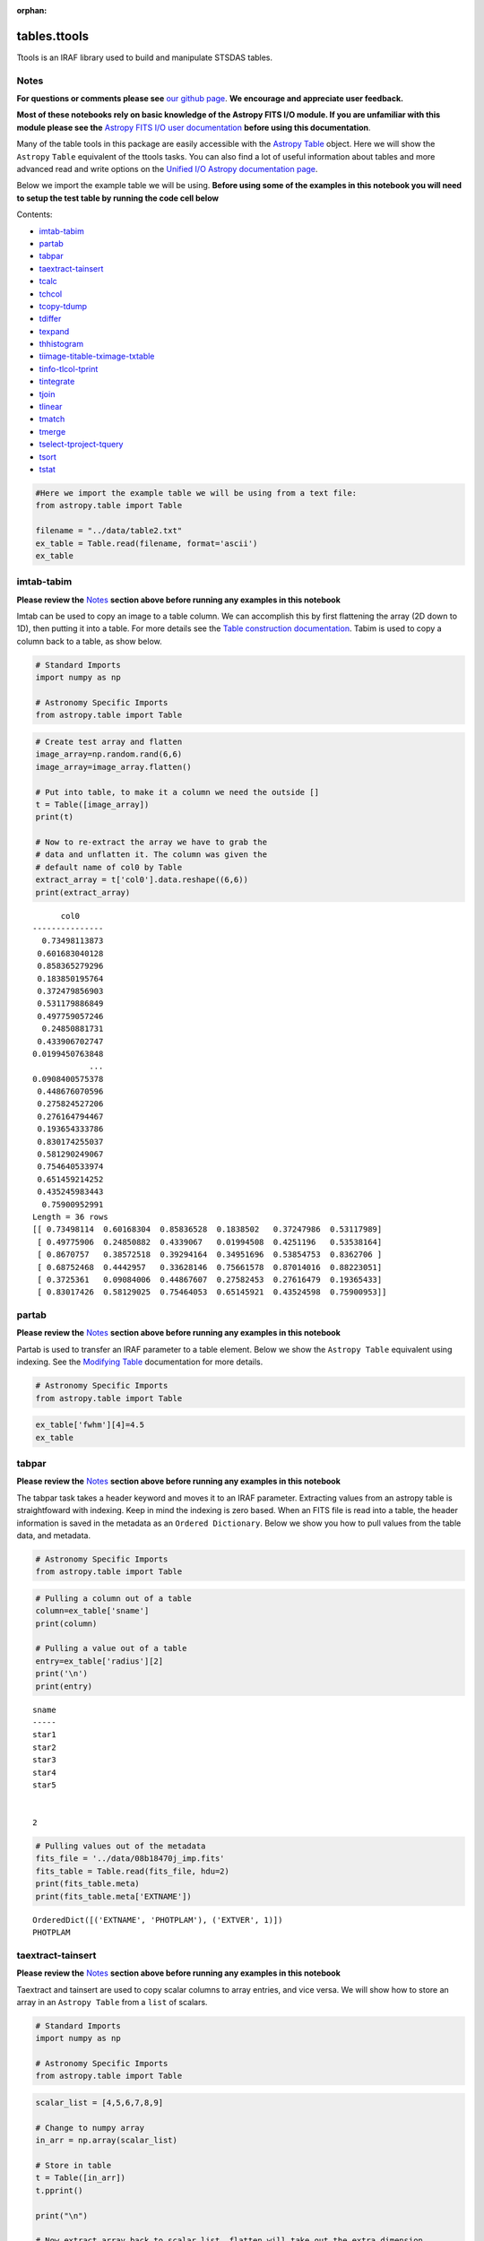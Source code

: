 :orphan:


tables.ttools
=============

Ttools is an IRAF library used to build and manipulate STSDAS tables.

Notes
-----

**For questions or comments please see** `our github
page <https://github.com/spacetelescope/stak>`__. **We encourage and
appreciate user feedback.**

**Most of these notebooks rely on basic knowledge of the Astropy FITS
I/O module. If you are unfamiliar with this module please see the**
`Astropy FITS I/O user
documentation <http://docs.astropy.org/en/stable/io/fits/>`__ **before
using this documentation**.

Many of the table tools in this package are easily accessible with the
`Astropy Table <http://docs.astropy.org/en/stable/table/>`__ object.
Here we will show the ``Astropy`` ``Table`` equivalent of the ttools
tasks. You can also find a lot of useful information about tables and
more advanced read and write options on the `Unified I/O Astropy
documentation
page <http://docs.astropy.org/en/stable/io/unified.html>`__.

Below we import the example table we will be using. **Before using some
of the examples in this notebook you will need to setup the test table
by running the code cell below**

Contents:

-  `imtab-tabim <#imtab-tabim>`__
-  `partab <#partab>`__
-  `tabpar <#tabpar>`__
-  `taextract-tainsert <#taextract-tainsert>`__
-  `tcalc <#tcalc>`__
-  `tchcol <#tchcol>`__
-  `tcopy-tdump <#tcopy-tdump>`__
-  `tdiffer <#tdiffer>`__
-  `texpand <#texpand>`__
-  `thhistogram <#thistogram>`__
-  `tiimage-titable-tximage-txtable <#tiimage-titable-tximage-txtable>`__
-  `tinfo-tlcol-tprint <#tinfo-tlcol-tprint>`__
-  `tintegrate <#tintegrate>`__
-  `tjoin <#tjoin>`__
-  `tlinear <#tlinear>`__
-  `tmatch <#tmatch>`__
-  `tmerge <#tmerge>`__
-  `tselect-tproject-tquery <#tselect-tproject-tquery>`__
-  `tsort <#tsort>`__
-  `tstat <#tstat>`__

.. code:: ipython3

    #Here we import the example table we will be using from a text file:
    from astropy.table import Table
    
    filename = "../data/table2.txt"
    ex_table = Table.read(filename, format='ascii')
    ex_table




.. raw:: html

    <i>Table length=5</i>
    <table id="table90311216096" class="table-striped table-bordered table-condensed">
    <thead><tr><th>sname</th><th>radius</th><th>fwhm</th></tr></thead>
    <thead><tr><th>str5</th><th>int64</th><th>float64</th></tr></thead>
    <tr><td>star1</td><td>10</td><td>6.5</td></tr>
    <tr><td>star2</td><td>7</td><td>5.1</td></tr>
    <tr><td>star3</td><td>2</td><td>0.5</td></tr>
    <tr><td>star4</td><td>1</td><td>0.75</td></tr>
    <tr><td>star5</td><td>20</td><td>13.0</td></tr>
    </table>







imtab-tabim
-----------

**Please review the** `Notes <#notes>`__ **section above before running
any examples in this notebook**

Imtab can be used to copy an image to a table column. We can accomplish
this by first flattening the array (2D down to 1D), then putting it into
a table. For more details see the `Table construction
documentation <http://docs.astropy.org/en/stable/table/construct_table.html>`__.
Tabim is used to copy a column back to a table, as show below.

.. code:: ipython3

    # Standard Imports
    import numpy as np
    
    # Astronomy Specific Imports
    from astropy.table import Table

.. code:: ipython3

    # Create test array and flatten
    image_array=np.random.rand(6,6)
    image_array=image_array.flatten()
    
    # Put into table, to make it a column we need the outside []
    t = Table([image_array])
    print(t)
    
    # Now to re-extract the array we have to grab the 
    # data and unflatten it. The column was given the 
    # default name of col0 by Table
    extract_array = t['col0'].data.reshape((6,6))
    print(extract_array)


.. parsed-literal::

          col0     
    ---------------
      0.73498113873
     0.601683040128
     0.858365279296
     0.183850195764
     0.372479856903
     0.531179886849
     0.497759057246
      0.24850881731
     0.433906702747
    0.0199450763848
                ...
    0.0908400575378
     0.448676070596
     0.275824527206
     0.276164794467
     0.193654333786
     0.830174255037
     0.581290249067
     0.754640533974
     0.651459214252
     0.435245983443
      0.75900952991
    Length = 36 rows
    [[ 0.73498114  0.60168304  0.85836528  0.1838502   0.37247986  0.53117989]
     [ 0.49775906  0.24850882  0.4339067   0.01994508  0.4251196   0.53538164]
     [ 0.8670757   0.38572518  0.39294164  0.34951696  0.53854753  0.8362706 ]
     [ 0.68752468  0.4442957   0.33628146  0.75661578  0.87014016  0.88223051]
     [ 0.3725361   0.09084006  0.44867607  0.27582453  0.27616479  0.19365433]
     [ 0.83017426  0.58129025  0.75464053  0.65145921  0.43524598  0.75900953]]




partab
------

**Please review the** `Notes <#notes>`__ **section above before running
any examples in this notebook**

Partab is used to transfer an IRAF parameter to a table element. Below
we show the ``Astropy Table`` equivalent using indexing. See the
`Modifying
Table <http://docs.astropy.org/en/stable/table/modify_table.html>`__
documentation for more details.

.. code:: ipython3

    # Astronomy Specific Imports
    from astropy.table import Table

.. code:: ipython3

    ex_table['fwhm'][4]=4.5
    ex_table




.. raw:: html

    <i>Table length=5</i>
    <table id="table90467202944" class="table-striped table-bordered table-condensed">
    <thead><tr><th>sname</th><th>radius</th><th>fwhm</th></tr></thead>
    <thead><tr><th>str5</th><th>int64</th><th>float64</th></tr></thead>
    <tr><td>star1</td><td>10</td><td>6.5</td></tr>
    <tr><td>star2</td><td>7</td><td>5.1</td></tr>
    <tr><td>star3</td><td>2</td><td>0.5</td></tr>
    <tr><td>star4</td><td>1</td><td>0.75</td></tr>
    <tr><td>star5</td><td>20</td><td>4.5</td></tr>
    </table>





tabpar
------

**Please review the** `Notes <#notes>`__ **section above before running
any examples in this notebook**

The tabpar task takes a header keyword and moves it to an IRAF
parameter. Extracting values from an astropy table is straightfoward
with indexing. Keep in mind the indexing is zero based. When an FITS
file is read into a table, the header information is saved in the
metadata as an ``Ordered Dictionary``. Below we show you how to pull
values from the table data, and metadata.

.. code:: ipython3

    # Astronomy Specific Imports
    from astropy.table import Table

.. code:: ipython3

    # Pulling a column out of a table
    column=ex_table['sname']
    print(column)
    
    # Pulling a value out of a table
    entry=ex_table['radius'][2]
    print('\n')
    print(entry)


.. parsed-literal::

    sname
    -----
    star1
    star2
    star3
    star4
    star5
    
    
    2


.. code:: ipython3

    # Pulling values out of the metadata
    fits_file = '../data/08b18470j_imp.fits'
    fits_table = Table.read(fits_file, hdu=2)
    print(fits_table.meta)
    print(fits_table.meta['EXTNAME'])


.. parsed-literal::

    OrderedDict([('EXTNAME', 'PHOTPLAM'), ('EXTVER', 1)])
    PHOTPLAM




taextract-tainsert
------------------

**Please review the** `Notes <#notes>`__ **section above before running
any examples in this notebook**

Taextract and tainsert are used to copy scalar columns to array entries,
and vice versa. We will show how to store an array in an
``Astropy Table`` from a ``list`` of scalars.

.. code:: ipython3

    # Standard Imports
    import numpy as np
    
    # Astronomy Specific Imports
    from astropy.table import Table

.. code:: ipython3

    scalar_list = [4,5,6,7,8,9]
    
    # Change to numpy array
    in_arr = np.array(scalar_list)
    
    # Store in table
    t = Table([in_arr])
    t.pprint()
    
    print("\n")
    
    # Now extract array back to scalar list, flatten will take out the extra dimension
    out_arr = t['col0'].data
    print(out_arr)


.. parsed-literal::

    col0
    ----
       4
       5
       6
       7
       8
       9
    
    
    [4 5 6 7 8 9]




tcalc
-----

**Please review the** `Notes <#notes>`__ **section above before running
any examples in this notebook**

Tcalc is used to perform arithmetic operations on table columns. This
can be done automatically with any compatible data types. A new
``Column`` object will be returned, which you can add back into the
original Table, or a new Table as desired. See the `Table modification
documentation <http://docs.astropy.org/en/stable/table/modify_table.html>`__
for more details.

.. code:: ipython3

    # Astronomy Specific Imports
    from astropy.table import Table

.. code:: ipython3

    out_column = ex_table['radius'] + ex_table['fwhm']
    out_column.name = 'radfw'
    print(out_column)


.. parsed-literal::

    radfw
    -----
     16.5
     12.1
      2.5
     1.75
     24.5




tchcol
------

**Please review the** `Notes <#notes>`__ **section above before running
any examples in this notebook**

tchcol is used to change the column name, format or units. This can be
done easily with ``Astropy Tables``, and the `Astropy
Units <http://docs.astropy.org/en/stable/units/>`__ module.

.. code:: ipython3

    # Astronomy Specific Imports
    from astropy.table import Table
    import astropy.units as u
    import numpy as np

.. code:: ipython3

    # Set filename, read in file
    filename = "../data/table2.txt"
    ed_table = Table.read(filename, format='ascii')
    
    # To get table info
    print(ed_table.info)
    
    # To add/update units
    ed_table['radius'].unit = u.astrophys.pix
    print(ed_table.info)
    
    # To change column name
    ed_table['radius'].name='radius(pix)'
    print(ed_table.info)
    
    # To change dtype
    ed_table['radius(pix)'] = ed_table['radius(pix)'].astype(float)
    print(ed_table.info)
    
    print(ed_table)


.. parsed-literal::

    <Table length=5>
     name   dtype 
    ------ -------
     sname    str5
    radius   int64
      fwhm float64
    
    <Table length=5>
     name   dtype  unit
    ------ ------- ----
     sname    str5     
    radius   int64  pix
      fwhm float64     
    
    <Table length=5>
        name     dtype  unit
    ----------- ------- ----
          sname    str5     
    radius(pix)   int64  pix
           fwhm float64     
    
    <Table length=5>
        name     dtype  unit
    ----------- ------- ----
          sname    str5     
    radius(pix) float64  pix
           fwhm float64     
    
    sname radius(pix) fwhm
              pix         
    ----- ----------- ----
    star1        10.0  6.5
    star2         7.0  5.1
    star3         2.0  0.5
    star4         1.0 0.75
    star5        20.0 13.0




tcopy-tdump
-----------

**Please review the** `Notes <#notes>`__ **section above before running
any examples in this notebook**

Tcopy is used to copy tables, and can save a table to ASCII or FITS
format. Similarly, tdump is used to save a table to an ASCII file. We
will show both save methods and a copy below. For more details see the
`unified
read/write <http://docs.astropy.org/en/stable/io/unified.html>`__
documentation. For more details on ``Table`` object copying see the
`copy versus
reference <http://docs.astropy.org/en/stable/table/construct_table.html#copy-versus-reference>`__
doc section.

Please be aware that there are many possible ASCII write formats
provided by Astropy, `listed
here <http://docs.astropy.org/en/stable/io/ascii/index.html#supported-formats>`__.
In this example we use the default basic formatting.

.. code:: ipython3

    # Astronomy Specific Imports
    from astropy.table import Table

.. code:: ipython3

    # Make a copy of our example table
    tab_copy = ex_table.copy()
    
    # Save as ASCII
    outfile = 'copy_table.txt'
    tab_copy.write(outfile, format='ascii', overwrite=True)
    
    # Same method call to write to FITS
    outfits = 'copy_table.fits'
    tab_copy.write(outfits, overwrite=True)



tdiffer
-------

Tdiffer is used to create an output table that is the difference of two
tables. Astropy has this functionality in the `setdiff
function <http://docs.astropy.org/en/stable/api/astropy.table.setdiff.html>`__.

.. code:: ipython3

    from astropy.table import Table
    from astropy.table import setdiff

.. code:: ipython3

    # Setup sample tables
    t1 = Table({'a': [1, 4, 9], 'b': ['c', 'd', 'f']}, names=('a', 'b'))
    t2 = Table({'a': [1, 5, 9], 'b': ['c', 'b', 'f']}, names=('a', 'b'))
    
    print("table 1: \n{}\n".format(t1))
    print("table 2: \n{}\n".format(t2))
    
    # Calculate and print the difference between tables
    print("table diff t1-t2")
    print(setdiff(t1, t2))
    
    # Same, but t2-t1 instead of t1-t2
    print("table diff t2-t1")
    print(setdiff(t2, t1))


.. parsed-literal::

    table 1: 
     a   b 
    --- ---
      1   c
      4   d
      9   f
    
    table 2: 
     a   b 
    --- ---
      1   c
      5   b
      9   f
    
    table diff t1-t2
     a   b 
    --- ---
      4   d
    table diff t2-t1
     a   b 
    --- ---
      5   b




texpand
-------

**Please review the** `Notes <#notes>`__ **section above before running
any examples in this notebook**

Texpand is used to edit and change tables according to a set of user
provided rules. This can be done by building a customized loop over the
input table. Below we show a simple example, but this can be easily
modified to fit the users needs.

.. code:: ipython3

    # Astronomy Specific Imports
    from astropy.table import Table

.. code:: ipython3

    # Change star1 and star2 to a raidus of 10
    # Making a copy of the table for editing
    new_table = ex_table.copy()
    # Loops over the rows in the table
    for row in new_table:
        # here we index the columns with numbers
        if row[0] in ['star1','star3']:
            row[1]= 10
    print(new_table)


.. parsed-literal::

    sname radius fwhm
    ----- ------ ----
    star1     10  6.5
    star2      7  5.1
    star3     10  0.5
    star4      1 0.75
    star5     20  4.5




thistogram
----------

**Please review the** `Notes <#notes>`__ **section above before running
any examples in this notebook**

Thistogram makes a histogram from a data column in a table. We can
easily accomplish this using the ``Astropy Tables`` and
`Matplotlib.pyplot.hist <https://matplotlib.org/devdocs/api/_as_gen/matplotlib.pyplot.hist.html>`__
tasks. For this example we will use the default binning. There is also
an `Astropy
histogram <http://docs.astropy.org/en/stable/api/astropy.stats.histogram.html>`__
and a `Numpy
histogram <https://docs.scipy.org/doc/numpy/reference/generated/numpy.histogram.html>`__
available for generating the histogram data.

.. code:: ipython3

    # Astronomy Specific Imports
    from astropy.table import Table
    
    # Plotting Imports/Setup
    import matplotlib.pyplot as plt
    %matplotlib inline

.. code:: ipython3

    # Using the weight column of our example table
    n, bins, patches = plt.hist(ex_table['fwhm'].data)
    
    plt.xlabel('fwhm')
    plt.title('fwhm of stars')
    plt.show()



.. image:: tables.ttools_files/tables.ttools_56_0.png






tiimage-titable-tximage-txtable
-------------------------------

**Please review the** `Notes <#notes>`__ **section above before running
any examples in this notebook**

Tiimage, titable, tximage, and txtable are all 3-D table functions.
``Astropy`` ``Table`` objects can store any dimension ``numpy`` arrays
in each element, as long as the columns are consistent. Below we show a
short example of storing a 3-D array in an ``Astropy`` Table. Other
table functionality behaves the same for 2-D and 3-D table data.

.. code:: ipython3

    # Standard Imports
    import numpy as np
    
    # Astronomy Specific Imports
    from astropy.table import Table

.. code:: ipython3

    # Storing a 2-D arrays in one column of a table
    arr1 = np.random.rand(60,90)
    arr2 = np.random.rand(60,90)
    # To retain the 2-D array as an element in the table, make sure you use two sets of square brackets
    three_table = Table([[arr1,arr2]],names=('Arrays',))
    three_table.pprint()
    
    # To pull out one array element, index column name then row numbers
    three_table['Arrays'][1]


.. parsed-literal::

             Arrays [60,90]         
    --------------------------------
    0.892760413585 .. 0.283382986211
    0.637760881193 .. 0.363642899902




.. parsed-literal::

    array([[ 0.63776088,  0.91520904,  0.02255264, ...,  0.68817791,
             0.53479407,  0.30667641],
           [ 0.97267867,  0.55856732,  0.86993039, ...,  0.91039544,
             0.63862112,  0.58102198],
           [ 0.51181066,  0.85164649,  0.05432316, ...,  0.36084783,
             0.58934112,  0.96374561],
           ..., 
           [ 0.83594372,  0.79412333,  0.78455287, ...,  0.88604032,
             0.16606121,  0.1500973 ],
           [ 0.81858617,  0.16964881,  0.00841479, ...,  0.66355838,
             0.95266558,  0.79603504],
           [ 0.81294063,  0.79609841,  0.58490711, ...,  0.3697692 ,
             0.65451337,  0.3636429 ]])





tinfo-tlcol-tprint
------------------

**Please review the** `Notes <#notes>`__ **section above before running
any examples in this notebook**

Tinfo, tlcol and tprint were all used to display information about the
table. Below we show the ``Astropy Table`` equivalents, including
``showtable`` which is callable from the terminal.

.. code:: ipython3

    # Astronomy Specific Imports
    from astropy.table import Table

.. code:: ipython3

    # For tinfo and tlcol
    print(ex_table.info)


.. parsed-literal::

    <Table length=5>
     name   dtype 
    ------ -------
     sname    str5
    radius   int64
      fwhm float64
    


.. code:: ipython3

    # For tprint
    ex_table.pprint()


.. parsed-literal::

    sname radius fwhm
    ----- ------ ----
    star1     10  6.5
    star2      7  5.1
    star3      2  0.5
    star4      1 0.75
    star5     20  4.5


.. code:: ipython3

    # To print a specific subset of the table
    # Here we pull out the sname and fwhm columns
    # and rows 1-3
    ex_table['sname','fwhm'][0:3]




.. raw:: html

    <i>Table length=3</i>
    <table id="table90634550688" class="table-striped table-bordered table-condensed">
    <thead><tr><th>sname</th><th>fwhm</th></tr></thead>
    <thead><tr><th>str5</th><th>float64</th></tr></thead>
    <tr><td>star1</td><td>6.5</td></tr>
    <tr><td>star2</td><td>5.1</td></tr>
    <tr><td>star3</td><td>0.5</td></tr>
    </table>



.. code:: ipython3

    # To print a table outside of a Python interpreter
    # Astropy has added the convenience function showtable
    !showtable --format ascii ../data/table2.txt


.. parsed-literal::

    [0;31msname radius fwhm[0m
    [0;31m----- ------ ----[0m
    star1     10  6.5
    star2      7  5.1
    star3      2  0.5
    star4      1 0.75
    star5     20 13.0


.. code:: ipython3

    # Here is the showtable help for more details on usage
    !showtable --help


.. parsed-literal::

    usage: showtable [-h] [--format FORMAT] [--more] [--info] [--stats]
                     [--max-lines MAX_LINES] [--max-width MAX_WIDTH] [--hide-unit]
                     [--show-dtype] [--delimiter DELIMITER] [--hdu HDU]
                     [--path PATH] [--table-id TABLE_ID]
                     filename [filename ...]
    
    Print tables from ASCII, FITS, HDF5, VOTable file(s). The tables are read with
    'astropy.table.Table.read' and are printed with 'astropy.table.Table.pprint'.
    The default behavior is to make the table output fit onto a single screen
    page. For a long and wide table this will mean cutting out inner rows and
    columns. To print **all** the rows or columns use ``--max-lines=-1`` or ``max-
    width=-1``, respectively. The complete list of supported formats can be found
    at http://astropy.readthedocs.io/en/latest/io/unified.html#built-in-table-
    readers-writers
    
    positional arguments:
      filename              path to one or more files
    
    optional arguments:
      -h, --help            show this help message and exit
      --format FORMAT       input table format, should be specified if it cannot
                            be automatically detected
      --more                use the pager mode from Table.more
      --info                show information about the table columns
      --stats               show statistics about the table columns
    
    pprint arguments:
      --max-lines MAX_LINES
                            maximum number of lines in table output
                            (default=screen length, -1 for no limit)
      --max-width MAX_WIDTH
                            maximum width in table output (default=screen width,
                            -1 for no limit)
      --hide-unit           hide the header row for unit (which is shown only if
                            one or more columns has a unit)
      --show-dtype          include a header row for column dtypes
    
    ASCII arguments:
      --delimiter DELIMITER
                            column delimiter string
    
    FITS arguments:
      --hdu HDU             name of the HDU to show
    
    HDF5 arguments:
      --path PATH           the path from which to read the table
    
    VOTable arguments:
      --table-id TABLE_ID   the table to read in




tintegrate
----------

**Please review the** `Notes <#notes>`__ **section above before running
any examples in this notebook**

Tintegrate is used to numerically integrate one column with respect to
another. This can be done using the `numpy.traz
function <https://docs.scipy.org/doc/numpy/reference/generated/numpy.trapz.html>`__.
As we have shown how to extract an array from a Table in various other
tasks in this notebook we will only cover the integration step here.

.. code:: ipython3

    # Standard Imports
    import numpy as np
    
    # Astronomy Specific Imports
    from astropy.table import Table

.. code:: ipython3

    # Setup array, here you would pull from a table
    x = [1, 2, 3, 4, 6]
    y = [10.5, 12.3, 22.2, 13.3, 7.7]
    
    result = np.trapz(y,x)
    print(result)


.. parsed-literal::

    67.4




tjoin
-----

**Please review the** `Notes <#notes>`__ **section above before running
any examples in this notebook**

Tjoin is used to perform a relational join of two tables. You can do all
join types (inner, left, right, and outer) in the Astropy ``Tables``
package, see `join docs
here <http://docs.astropy.org/en/stable/table/operations.html#join>`__
for more details. We take the examples shown here from the Astropy docs.

.. code:: ipython3

    # Astronomy Specific Imports
    from astropy.table import Table, join

.. code:: ipython3

    # Setup tables
    optical = Table.read("""name    obs_date    mag_b  mag_v
                            M31     2012-01-02  17.0   16.0
                            M82     2012-10-29  16.2   15.2
                            M101    2012-10-31  15.1   15.5""", format='ascii')
    xray = Table.read("""   name    obs_date    logLx
                            NGC3516 2011-11-11  42.1
                            M31     1999-01-05  43.1
                            M82     2012-10-29  45.0""", format='ascii')

.. code:: ipython3

    # Default inner join, default key column to set of columns that are common to both tables.
    opt_xray = join(optical, xray)
    print(opt_xray)


.. parsed-literal::

    name  obs_date  mag_b mag_v logLx
    ---- ---------- ----- ----- -----
     M82 2012-10-29  16.2  15.2  45.0


.. code:: ipython3

    # Left join
    print(join(optical, xray, join_type='left'))


.. parsed-literal::

    name  obs_date  mag_b mag_v logLx
    ---- ---------- ----- ----- -----
    M101 2012-10-31  15.1  15.5    --
     M31 2012-01-02  17.0  16.0    --
     M82 2012-10-29  16.2  15.2  45.0


.. code:: ipython3

    # Right join, with only name field as key
    print(join(optical, xray, join_type='right', keys='name'))


.. parsed-literal::

      name  obs_date_1 mag_b mag_v obs_date_2 logLx
    ------- ---------- ----- ----- ---------- -----
        M31 2012-01-02  17.0  16.0 1999-01-05  43.1
        M82 2012-10-29  16.2  15.2 2012-10-29  45.0
    NGC3516         --    --    -- 2011-11-11  42.1


.. code:: ipython3

    # Outer join
    print(join(optical, xray, join_type='outer'))


.. parsed-literal::

      name   obs_date  mag_b mag_v logLx
    ------- ---------- ----- ----- -----
       M101 2012-10-31  15.1  15.5    --
        M31 1999-01-05    --    --  43.1
        M31 2012-01-02  17.0  16.0    --
        M82 2012-10-29  16.2  15.2  45.0
    NGC3516 2011-11-11    --    --  42.1


tlinear
-------

**Please review the** `Notes <#notes>`__ **section above before running
any examples in this notebook**

Tlinear is used to fit a one-dimensional line to a dataset and apply
weights with standard deviation. This functionality is contained in the
`polyfit
package <https://docs.scipy.org/doc/numpy/reference/generated/numpy.polyfit.html>`__
and `poly1d
package <https://docs.scipy.org/doc/numpy-1.10.4/reference/generated/numpy.poly1d.html>`__
of Numpy. Tlinear applies Gaussian weights (inverse STD instead of
inverse squared STD) but with this change in mind Polyfit recreates the
results of Tlinear to machine precision. We took this example from the
WFC3/UVIS Gain Monitor to demonstrate.

.. code:: ipython3

    # All you need is Numpy 
    import numpy as np
    
    # But Astropy will let us open the file
    from astropy.io import ascii
    
    # And Matplotlib will make for better demonstration
    import matplotlib.pyplot as plt
    %matplotlib inline

.. code:: ipython3

    # Test dataset taken from WFC3/UVIS Gain Monitor
    infile = '../data/WFC3_gain.dat'
    data = ascii.read(infile)
    variance, mean, std = data['variance'], data['mean'], data['std']
    
    # Fit 1D line to variance vs mean with Gaussian std weights.
    fit = np.polyfit(mean, variance, deg=1, w=1/std)
    slope, intercept = fit
    
    # Turn the slope and intercept into a functional form and apply it.
    fit_line = np.poly1d(fit)
    y_line = fit_line(mean)
    
    # Show off our handy work
    print('Line fit to the data : y = {}*x + {}'.format(slope, intercept))
    plt.scatter(mean, variance, color='black', alpha=.1, s=8)
    plt.plot(mean, y_line, color='green')
    plt.xlabel('Mean')
    plt.ylabel('Variance')
    plt.title('WFC3 Gain')


.. parsed-literal::

    Line fit to the data : y = 0.6364783735418926*x + 5.130580511662094



.. image:: tables.ttools_files/tables.ttools_89_1.png


tmatch
------

**Please review the** `Notes <#notes>`__ **section above before running
any examples in this notebook**

Tmatch is used to find the closest match between rows in two tables.
This functionality is contained in the `coordinates
package <http://docs.astropy.org/en/stable/coordinates/matchsep.html>`__
of Astropy. This example is taken from the `Coordinates
notebook <http://www.astropy.org/astropy-tutorials/Coordinates.html>`__,
please see the notebook for more details before expanding this example
to suit your needs.

.. code:: ipython3

    # Astronomy Specific Imports
    from astropy.table import Table
    from astropy.coordinates import SkyCoord
    from astropy import units as u

.. code:: ipython3

    # Open table files
    file1 = '../data/HCG7_SDSS_photo.dat'
    file2 = '../data/HCG7_2MASS.tbl'
    sdss = Table.read(file1, format='ascii')
    twomass = Table.read(file2, format='ascii')
    
    # Match between catalogs
    coo_sdss = SkyCoord(sdss['ra']*u.deg, sdss['dec']*u.deg)
    coo_twomass = SkyCoord(twomass['ra'], twomass['dec'])
    idx_sdss, d2d_sdss, d3d_sdss = coo_twomass.match_to_catalog_sky(coo_sdss)
    
    # Print matches
    print("Matched values by index: \n")
    print(idx_sdss)


.. parsed-literal::

    Matched values by index: 
    
    [368 370   6 116 255 454 501  41 174 505  13 515 624 523 338 297 389 294
     573 539 500 140 622]




tmerge
------

**Please review the** `Notes <#notes>`__ **section above before running
any examples in this notebook**

Tmerge is used to combine columns or rows of multiple tables. There are
two `Astropy Table
tasks <http://docs.astropy.org/en/stable/table/operations.html>`__ for
this, ``vstack`` and ``hstack``. We take these examples from the Astropy
table docs.

.. code:: ipython3

    # Astronomy Specific Imports
    from astropy.table import Table, vstack, hstack

.. code:: ipython3

    # Setup tables
    obs1 = Table.read("""name    obs_date    mag_b  logLx
                         M31     2012-01-02  17.0   42.5
                         M82     2012-10-29  16.2   43.5
                         M101    2012-10-31  15.1   44.5""", format='ascii')
    
    obs2 = Table.read("""name    obs_date    logLx
                         NGC3516 2011-11-11  42.1
                         M31     1999-01-05  43.1
                         M82     2012-10-30  45.0""", format='ascii')
    
    # Vertical stack
    print(vstack([obs1, obs2]))


.. parsed-literal::

      name   obs_date  mag_b logLx
    ------- ---------- ----- -----
        M31 2012-01-02  17.0  42.5
        M82 2012-10-29  16.2  43.5
       M101 2012-10-31  15.1  44.5
    NGC3516 2011-11-11    --  42.1
        M31 1999-01-05    --  43.1
        M82 2012-10-30    --  45.0


.. code:: ipython3

    # Setup tables
    t1 = Table.read("""a   b    c
                       1   foo  1.4
                       2   bar  2.1
                       3   baz  2.8""", format='ascii')
    t2 = Table.read("""d     e
                       ham   eggs
                       spam  toast""", format='ascii')
    
    # Horizontal stack
    print(hstack([t1, t2]))


.. parsed-literal::

     a   b   c   d     e  
    --- --- --- ---- -----
      1 foo 1.4  ham  eggs
      2 bar 2.1 spam toast
      3 baz 2.8   --    --




tselect-tproject-tquery
-----------------------

**Please review the** `Notes <#notes>`__ **section above before running
any examples in this notebook**

Tselect is used to create a new table from selected rows, tproject from
selected columns, and tquery from a combination of selected rows and
columns. We show two examples of how to generate a new table from
selected columns and selected rows. You can combine these two pieces of
code in either order to get a tquery like result. For row filtering we
combine boolean masks using the `Python bitwise
operators <https://docs.python.org/3.5/library/stdtypes.html#bitwise-operations-on-integer-types>`__.
There is an alternate way to do selections if you have already organized
your table into groups by using the `filter
method <http://docs.astropy.org/en/stable/table/operations.html#filtering>`__,
but the user will still need to write a custom filtering function to
provide to ``filter``.

.. code:: ipython3

    # Astronomy Specific Imports
    from astropy.table import Table

.. code:: ipython3

    # For selecting rows can use bitwise operators to generate a boolean mask
    table1 = Table(dtype=ex_table.dtype)
    boolean_mask = (ex_table['sname'] == 'star4') | (ex_table['radius'] == 20)
    
    # 
    subset = ex_table[boolean_mask]
    subset.pprint()


.. parsed-literal::

    sname radius fwhm
    ----- ------ ----
    star4      1 0.75
    star5     20 13.0


.. code:: ipython3

    # For selecting columns we can pull the required columns 
    # out of the original table with the column names
    table2 = ex_table['sname','fwhm']
    table2.pprint()


.. parsed-literal::

    sname fwhm
    ----- ----
    star1  6.5
    star2  5.1
    star3  0.5
    star4 0.75
    star5 13.0




tsort
-----

**Please review the** `Notes <#notes>`__ **section above before running
any examples in this notebook**

Tsort, as you would guess, sorts a table. ``Astropy`` ``Table`` objects
have a built in `sort
method <http://docs.astropy.org/en/stable/table/modify_table.html>`__.
You can even sort by more then one column. Sorting is preformed inplace
so in this example we make a copy of the table first.

.. code:: ipython3

    # Standard Imports
    import numpy as np
    
    # Astronomy Specific imports
    from astropy.table import Table

.. code:: ipython3

    # Sorting
    sorted_table = ex_table.copy()
    sorted_table.sort('radius')
    sorted_table.pprint()
    
    print('\n')
    
    # Reverse the sort
    sorted_table.reverse()
    sorted_table.pprint()
    
    print('\n')
    
    # Sort by more then one column
    sorted_table.sort(['radius','fwhm'])
    sorted_table.pprint()


.. parsed-literal::

    sname radius fwhm
    ----- ------ ----
    star4      1 0.75
    star3      2  0.5
    star2      7  5.1
    star1     10  6.5
    star5     20  4.5
    
    
    sname radius fwhm
    ----- ------ ----
    star5     20  4.5
    star1     10  6.5
    star2      7  5.1
    star3      2  0.5
    star4      1 0.75
    
    
    sname radius fwhm
    ----- ------ ----
    star4      1 0.75
    star3      2  0.5
    star2      7  5.1
    star1     10  6.5
    star5     20  4.5




tstat
-----

**Please review the** `Notes <#notes>`__ **section above before running
any examples in this notebook**

Tstat gives you the mean, standard deviation, minimum and maximum of a
column. This can be done by using the ``Table`` `info
function <http://docs.astropy.org/en/stable/table/access_table.html#summary-information>`__,
with the 'stats' argument.

.. code:: ipython3

    # Astronomy Specific Imports
    from astropy.table import Table

.. code:: ipython3

    # All column stats
    ex_table.info('stats')
    
    print("\n")
    
    # Specific column stats
    ex_table['radius'].info('stats')


.. parsed-literal::

    <Table length=5>
     name  mean      std      min max
    ------ ---- ------------- --- ---
     sname   --            --  --  --
    radius  8.0 6.84105255059   1  20
      fwhm 3.47 2.41321362502 0.5 6.5
    
    
    name = radius
    mean = 8.0
    std = 6.84105255059
    min = 1
    max = 20
    n_bad = 0
    length = 5






Not Replacing
-------------

-  gtedit - Graphically edit a table. Deprecated.
-  gtpar - Pset to specify graph parameters for gtedit task. Deprecated.
-  keytab - Copy n image or table header keyword to a table element. See
   `Astropy
   Tables <http://docs.astropy.org/en/stable/table/index.html>`__
   documentation.
-  keypar - Copy an image or table header keyword to an IRAF parameter.
   See `Astropy FITS <http://docs.astropy.org/en/stable/io/fits/>`__
   documentation.
-  keyselect - Copy selected image header keywords to sdas table. See
   **images.imutil**
-  parkey - Put an IRAF parameter into an image or table header keyword.
   See `Astropy FITS <http://docs.astropy.org/en/stable/io/fits/>`__
   documentation.
-  tabkey - Copy a table element to an image or table header keyword.
   See the above notebook and `Astropy
   FITS <http://docs.astropy.org/en/stable/io/fits/>`__ documentation.
-  tcheck - Check STSDAS table element values. See `Astropy
   Tables <http://docs.astropy.org/en/stable/table/index.html>`__
   documentation.
-  tchsize - Change allocated sizes of various sections of a table.
   Deprecated.
-  tcreate - Create a FITS table from an ASCII descriptor table. see
   `tcopy-tdump <#tcopy-tdump>`__ and `Unified
   I/O <http://docs.astropy.org/en/stable/io/unified.html#fits>`__
   documentation.
-  tdelete - Delete tables. Deprecated.
-  tedit - Edit a table. See `Astropy
   Tables <http://docs.astropy.org/en/stable/table/index.html>`__
   documentation or `partab <#partab>`__.
-  thedit - Edit or print table header keywords. See
   **images.imutil.hedit**
-  thselect - Print table keyword values. See **images.imutil.hselect**
-  tproduct - Form the Cartesian product of two tables. See
   `tjoin <#tjoin>`__
-  Trebin - Allows the user to rebin columns in a table using linear or
   spline interpolation. See the `Astropy binning doc
   section <http://docs.astropy.org/en/stable/table/operations.html#binning>`__
   for a subset of this functionality.
-  tread - Browse through a table. See `Astropy
   Tables <http://docs.astropy.org/en/stable/table/index.html>`__
   documentation.
-  tscopy - Copy row/column subsets of tables using selectors. See
   `tselect-tproject-tquery <#tselect-tproject-tquery>`__.
-  ttranspose - Transpose or flip a table. Deprecated.
-  tupar - Edit table header keywords. Interactive GUI. Deprecated
-  tupar - Edit table header keywords. Interactive GUI. See
   `tchcol <#tchcol>`__
